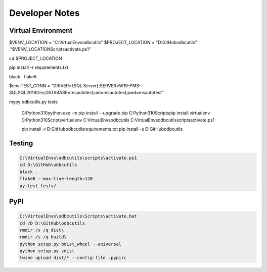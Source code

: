 Developer Notes
===============

Virtual Environment
-------------------



$VENV_LOCATION = "C:\VirtualEnvs\odbcutils"
$PROJECT_LOCATION = "D:\GitHub\odbcutils"
."$VENV_LOCATION\Scripts\activate.ps1"

cd $PROJECT_LOCATION

pip install -r requirements.txt

black .
flake8 .

$env:TEST_CONN = "DRIVER={SQL Server};SERVER=W19-PMS-SQL\SQL2019Dev;DATABASE=msautotest;uid=msautotest;pwd=msautotest"

mypy odbcutils.py tests

    C:\Python310\python.exe -m pip install --upgrade pip
    C:\Python310\Scripts\pip install virtualenv
    C:\Python310\Scripts\virtualenv C:\VirtualEnvs\odbcutils
    C:\VirtualEnvs\odbcutils\scripts\activate.ps1

    pip install -r D:\GitHub\odbcutils\requirements.txt
    pip install -e D:\GitHub\odbcutils

Testing
-------

.. code-block:: console

    C:\VirtualEnvs\odbcutils\scripts\activate.ps1
    cd D:\GitHub\odbcutils
    black .
    flake8 --max-line-length=120
    py.test tests/

PyPI
----

.. code-block:: console

    C:\VirtualEnvs\odbcutils\Scripts\activate.bat
    cd /D D:\GitHub\odbcutils
    rmdir /s /q dist\
    rmdir /s /q build\
    python setup.py bdist_wheel --universal
    python setup.py sdist
    twine upload dist/* --config-file .pypirc